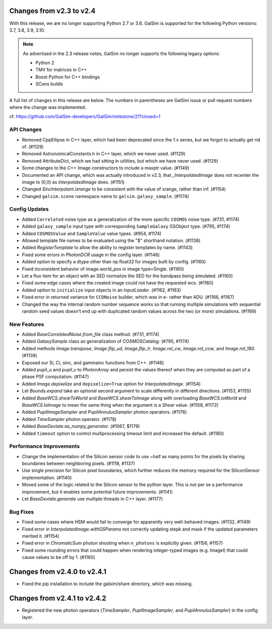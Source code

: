 Changes from v2.3 to v2.4
=========================

With this release, we are no longer supporting Python 2.7 or 3.6.
GalSim is supported for the following Python versions: 3.7, 3.8, 3.9, 3.10.

.. note::

    As advertised in the 2.3 release notes, GalSim no longer supports the
    following legacy options:

    * Python 2
    * TMV for matrices in C++
    * Boost Python for C++ bindings
    * SCons builds

A full list of changes in this release are below.  The numbers in parentheses
are GalSim issue or pull request numbers where the change was implemented.

cf. https://github.com/GalSim-developers/GalSim/milestone/21?closed=1

API Changes
-----------

- Removed CppEllipse in C++ layer, which had been deprecated since the 1.x series, but we forgot
  to actually get rid of. (#1129)
- Removed AstronomicalConstants.h in C++ layer, which we never used. (#1129)
- Removed AttributeDict, which we had sitting in utilities, but which we have never used.
  (#1129)
- Some changes to the C++ Image constructors to include a maxptr value. (#1149)
- Documented an API change, which was actually introduced in v2.3, that `_InterpolatedImage` does
  not recenter the image to (0,0) as `InterpolatedImage` does. (#1151)
- Changed `SincInterpolant.ixrange` to be consistent with the value of xrange, rather than inf.
  (#1154)
- Changed ``galsim.scene`` namespace name to ``galsim.galaxy_sample``. (#1174)


Config Updates
--------------

- Added ``Correlated`` noise type as a generalization of the more specific ``COSMOS`` noise type.
  (#731, #1174)
- Added ``galaxy_sample`` input type with corresponding ``SampleGalaxy`` GSObject type.
  (#795, #1174)
- Added ``COSMOSValue`` and ``SampleValue`` value types. (#954, #1174)
- Allowed template file names to be evaluated using the "$" shorthand notation. (#1138)
- Added `RegisterTemplate` to allow the ability to register templates by name. (#1143)
- Fixed some errors in `PhotonDCR` usage in the config layer. (#1148)
- Added option to specify a dtype other than np.float32 for images built by config. (#1160)
- Fixed inconsistent behavior of image.world_pos in image type=Single. (#1160)
- Let a flux item for an object with an SED normalize the SED for the bandpass being
  simulated. (#1160)
- Fixed some edge cases where the created image could not have the requested wcs. (#1160)
- Added option to ``initialize`` input objects in an `InputLoader`. (#1162, #1163)
- Fixed error in returned variance for ``CCDNoise`` builder, which was in e- rather than ADU.
  (#1166, #1167)
- Changed the way the internal random number sequence works so that running multiple simulations
  with sequential random seed values doesn't end up with duplicated random values across the
  two (or more) simulations. (#1169)


New Features
------------

- Added `BaseCorrelatedNoise.from_file` class method. (#731, #1174)
- Added `GalaxySample` class as generalization of `COSMOSCatalog`. (#795, #1174)
- Added methods `Image.transpose`, `Image.flip_ud`, `Image.flip_lr`, `Image.rot_cw`,
  `Image.rot_ccw`, and `Image.rot_180`. (#1139)
- Exposed our Si, Ci, sinc, and gammainc functions from C++. (#1146)
- Added pupil_u and pupil_v to `PhotonArray` and persist the values thereof when they are
  computed as part of a phase PSF computation. (#1147)
- Added `Image.depixelize` and ``depixelize=True`` option for `InterpolatedImage`. (#1154)
- Let `Bounds.expand` take an optional second argument to scale differently in different
  directions. (#1153, #1155)
- Added `BaseWCS.shearToWorld` and `BaseWCS.shearToImage` along with overloading
  `BaseWCS.toWorld` and `BaseWCS.toImage` to mean the same thing when the argument is a
  `Shear` value. (#1158, #1172)
- Added `PupilImageSampler` and `PupilAnnulusSampler` photon operators. (#1176)
- Added `TimeSampler` photon operator. (#1178)
- Added `BaseDeviate.as_numpy_generator`. (#1067, $1179)
- Added ``timeout`` option to control multiprocessing timeout limit and increased the default. (#1180)


Performance Improvements
------------------------

- Change the implementation of the Silicon sensor code to use ~half as many points for the pixels
  by sharing boundaries between neighboring pixels. (#1118, #1137)
- Use single precision for Silicon pixel boundaries, which further reduces the memory required
  for the SiliconSensor implementation. (#1140)
- Moved some of the logic related to the Silicon sensor to the python layer.  This is not per se
  a performance improvement, but it enables some potential future improvements. (#1141)
- Let `BaseDeviate.generate` use multiple threads in C++ layer. (#1177)


Bug Fixes
---------

- Fixed some cases where HSM would fail to converge for apparently very well-behaved images.
  (#1132, #1149)
- Fixed error in `InterpolatedImage.withGSParams` not correctly updating stepk and maxk
  if the updated parameters merited it. (#1154)
- Fixed error in `ChromaticSum` photon shooting when ``n_photons`` is explicitly given.
  (#1156, #1157)
- Fixed some rounding errors that could happen when rendering integer-typed images
  (e.g. ImageI) that could cause values to be off by 1. (#1160)


Changes from v2.4.0 to v2.4.1
=============================

- Fixed the pip installation to include the galsim/share directory, which was missing.

Changes from v2.4.1 to v2.4.2
=============================

- Registered the new photon operators (`TimeSampler`, `PupilImageSampler`, and
  `PupilAnnulusSampler`) in the config layer.
